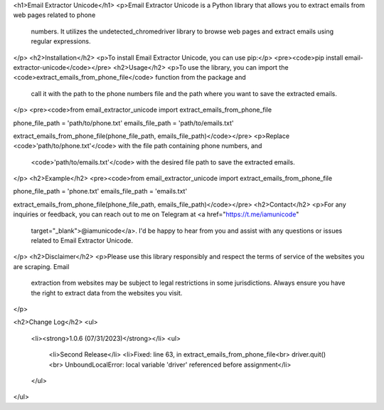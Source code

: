 <h1>Email Extractor Unicode</h1>
<p>Email Extractor Unicode is a Python library that allows you to extract emails from web pages related to phone
   numbers. It utilizes the undetected_chromedriver library to browse web pages and extract emails using regular
   expressions.
</p>
<h2>Installation</h2>
<p>To install Email Extractor Unicode, you can use pip:</p>
<pre><code>pip install email-extractor-unicode</code></pre>
<h2>Usage</h2>
<p>To use the library, you can import the <code>extract_emails_from_phone_file</code> function from the package and
   call it with the path to the phone numbers file and the path where you want to save the extracted emails.
</p>
<pre><code>from email_extractor_unicode import extract_emails_from_phone_file

phone_file_path = 'path/to/phone.txt'
emails_file_path = 'path/to/emails.txt'

extract_emails_from_phone_file(phone_file_path, emails_file_path)</code></pre>
<p>Replace <code>'path/to/phone.txt'</code> with the file path containing phone numbers, and
   <code>'path/to/emails.txt'</code> with the desired file path to save the extracted emails.
</p>
<h2>Example</h2>
<pre><code>from email_extractor_unicode import extract_emails_from_phone_file

phone_file_path = 'phone.txt'
emails_file_path = 'emails.txt'

extract_emails_from_phone_file(phone_file_path, emails_file_path)</code></pre>
<h2>Contact</h2>
<p>For any inquiries or feedback, you can reach out to me on Telegram at <a href="https://t.me/iamunicode"
   target="_blank">@iamunicode</a>. I'd be happy to hear from you and assist with any questions or issues
   related to Email Extractor Unicode.
</p>
<h2>Disclaimer</h2>
<p>Please use this library responsibly and respect the terms of service of the websites you are scraping. Email
   extraction from websites may be subject to legal restrictions in some jurisdictions. Always ensure you have the
   right to extract data from the websites you visit.
</p>

<h2>Change Log</h2>
<ul>
    <li><strong>1.0.6 (07/31/2023)</strong></li>
    <ul>
        <li>Second Release</li>
        <li>Fixed: line 63, in extract_emails_from_phone_file<br>
        driver.quit()<br>
        UnboundLocalError: local variable 'driver' referenced before assignment</li>
    </ul>
</ul>
